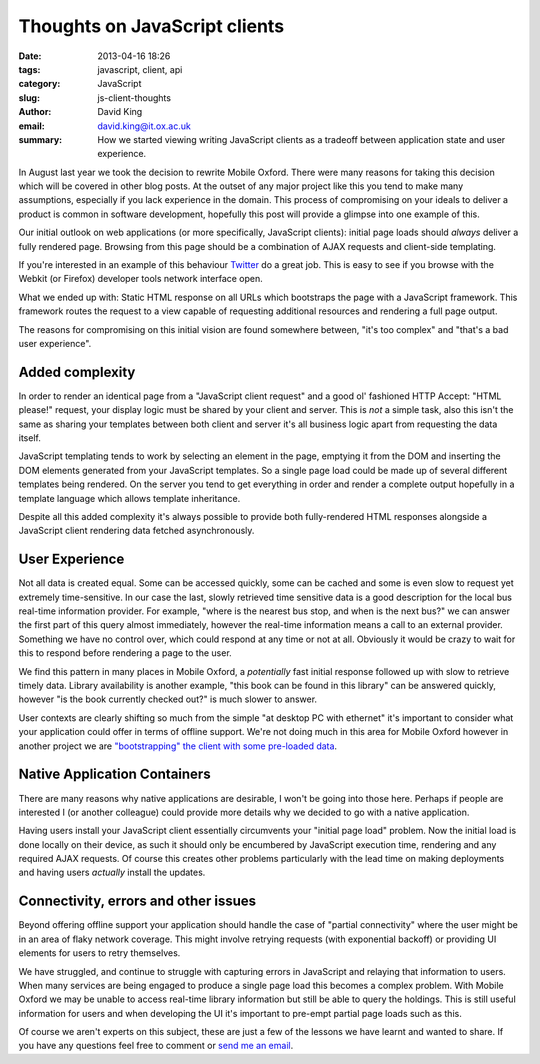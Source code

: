 Thoughts on JavaScript clients
##############################

:date: 2013-04-16 18:26
:tags: javascript, client, api
:category: JavaScript
:slug: js-client-thoughts
:author: David King
:email: david.king@it.ox.ac.uk
:summary: How we started viewing writing JavaScript clients as a tradeoff
          between application state and user experience.

In August last year we took the decision to rewrite Mobile Oxford. There were
many reasons for taking this decision which will be covered in other blog posts.
At the outset of any major project like this you tend to make many assumptions,
especially if you lack experience in the domain. This process of compromising on
your ideals to deliver a product is common in software development, hopefully
this post will provide a glimpse into one example of this.

Our initial outlook on web applications (or more specifically, JavaScript
clients): initial page loads should *always* deliver a fully rendered page.
Browsing from this page should be a combination of AJAX requests and client-side
templating.

If you're interested in an example of this behaviour `Twitter
<http://twitter.com>`_ do a great job. This is easy to see if you browse with
the Webkit (or Firefox) developer tools network interface open.

What we ended up with: Static HTML response on all URLs which bootstraps the
page with a JavaScript framework. This framework routes the request to a view
capable of requesting additional resources and rendering a full page output.

The reasons for compromising on this initial vision are found somewhere between,
"it's too complex" and "that's a bad user experience".

Added complexity
----------------

In order to render an identical page from a "JavaScript client request" and a
good ol' fashioned HTTP Accept: "HTML please!" request, your display logic must
be shared by your client and server. This is *not* a simple task, also this
isn't the same as sharing your templates between both client and server it's all
business logic apart from requesting the data itself.

JavaScript templating tends to work by selecting an element in the page,
emptying it from the DOM and inserting the DOM elements generated from your
JavaScript templates. So a single page load could be made up of several
different templates being rendered. On the server you tend to get everything in
order and render a complete output hopefully in a template language which allows
template inheritance.

Despite all this added complexity it's always possible to provide both
fully-rendered HTML responses alongside a JavaScript client rendering data
fetched asynchronously.

User Experience
---------------

Not all data is created equal. Some can be accessed quickly, some can be cached
and some is even slow to request yet extremely time-sensitive. In our case the
last, slowly retrieved time sensitive data is a good description for the local
bus real-time information provider. For example, "where is the nearest bus stop,
and when is the next bus?" we can answer the first part of this query almost
immediately, however the real-time information means a call to an external
provider. Something we have no control over, which could respond at any time or
not at all. Obviously it would be crazy to wait for this to respond before
rendering a page to the user.

.. image:: |filename|/images/new-mox-library.png
   :class: right

We find this pattern in many places in Mobile Oxford, a *potentially* fast
initial response followed up with slow to retrieve timely data. Library
availability is another example, "this book can be found in this library" can be
answered quickly, however "is the book currently checked out?" is much slower to
answer.

User contexts are clearly shifting so much from the simple "at desktop PC with
ethernet" it's important to consider what your application could offer in terms
of offline support. We're not doing much in this area for Mobile Oxford however
in another project we are `"bootstrapping" the client with some pre-loaded data
<http://backbonejs.org/#FAQ-bootstrap>`_.

Native Application Containers
-----------------------------

There are many reasons why native applications are desirable, I won't be going
into those here. Perhaps if people are interested I (or another colleague) could
provide more details why we decided to go with a native application.

Having users install your JavaScript client essentially circumvents your
"initial page load" problem. Now the initial load is done locally on their device,
as such it should only be encumbered by JavaScript execution time, rendering and
any required AJAX requests. Of course this creates other problems particularly
with the lead time on making deployments and having users *actually* install the
updates.

Connectivity, errors and other issues
-------------------------------------

Beyond offering offline support your application should handle the case of
"partial connectivity" where the user might be in an area of flaky network
coverage. This might involve retrying requests (with exponential backoff) or
providing UI elements for users to retry themselves.

We have struggled, and continue to struggle with capturing errors in JavaScript
and relaying that information to users. When many services are being engaged to
produce a single page load this becomes a complex problem. With Mobile Oxford we
may be unable to access real-time library information but still be able to
query the holdings. This is still useful information for users and when
developing the UI it's important to pre-empt partial page loads such as this.

Of course we aren't experts on this subject, these are just a few of the lessons
we have learnt and wanted to share. If you have any questions feel free to
comment or `send me an email <mailto:david.king@it.ox.ac.uk>`_.
